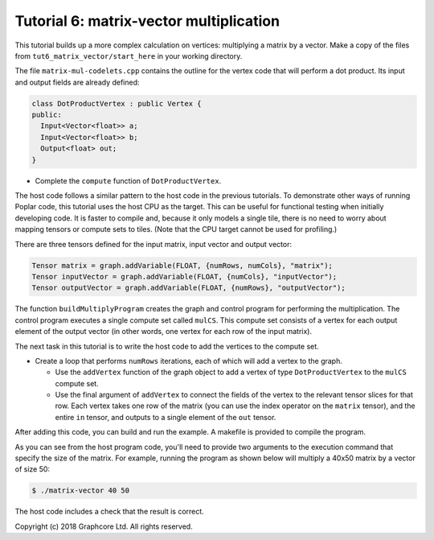 Tutorial 6: matrix-vector multiplication
----------------------------------------

This tutorial builds up a more complex calculation on vertices: multiplying a
matrix by a vector. Make a copy of the files from
``tut6_matrix_vector/start_here`` in your working directory.

The file ``matrix-mul-codelets.cpp`` contains the outline for the vertex code
that will perform a dot product. Its input and output fields are already
defined:

.. code-block:: c++

  class DotProductVertex : public Vertex {
  public:
    Input<Vector<float>> a;
    Input<Vector<float>> b;
    Output<float> out;
  }

* Complete the ``compute`` function of ``DotProductVertex``.

The host code follows a similar pattern to the host code in the previous
tutorials. To demonstrate other ways of running Poplar code, this tutorial
uses the host CPU as the target. This can be useful for functional testing
when initially developing code. It is faster to compile and, because it
only models a single tile, there is no need to worry about mapping tensors
or compute sets to tiles. (Note that the CPU target cannot be used for
profiling.)

There are three tensors defined for the input matrix, input vector
and output vector:

.. code-block:: c++

  Tensor matrix = graph.addVariable(FLOAT, {numRows, numCols}, "matrix");
  Tensor inputVector = graph.addVariable(FLOAT, {numCols}, "inputVector");
  Tensor outputVector = graph.addVariable(FLOAT, {numRows}, "outputVector");

The function ``buildMultiplyProgram`` creates the graph and control program for
performing the multiplication. The control program executes a single compute set
called ``mulCS``. This compute set consists of a vertex for each output element
of the output vector (in other words, one vertex for each row of the input
matrix).

The next task in this tutorial is to write the host code to add the vertices to
the compute set.

* Create a loop that performs ``numRows`` iterations, each of which will add a
  vertex to the graph.

  * Use the ``addVertex`` function of the graph object to add a vertex of type
    ``DotProductVertex`` to the ``mulCS`` compute set.

  * Use the final argument of ``addVertex`` to connect the fields of the
    vertex to the relevant tensor slices for that row. Each vertex takes one
    row of the matrix (you can use the index operator on the ``matrix``
    tensor), and the entire ``in`` tensor, and outputs to a single element of
    the ``out`` tensor.

After adding this code, you can build and run the example. A makefile is provided
to compile the program.

As you can see from the host program code, you'll need to provide two arguments
to the execution command that specify the size of the matrix. For example,
running the program as shown below will multiply a 40x50 matrix by a vector of
size 50:

.. code-block:: bash

  $ ./matrix-vector 40 50

The host code includes a check that the result is correct.

Copyright (c) 2018 Graphcore Ltd. All rights reserved.
